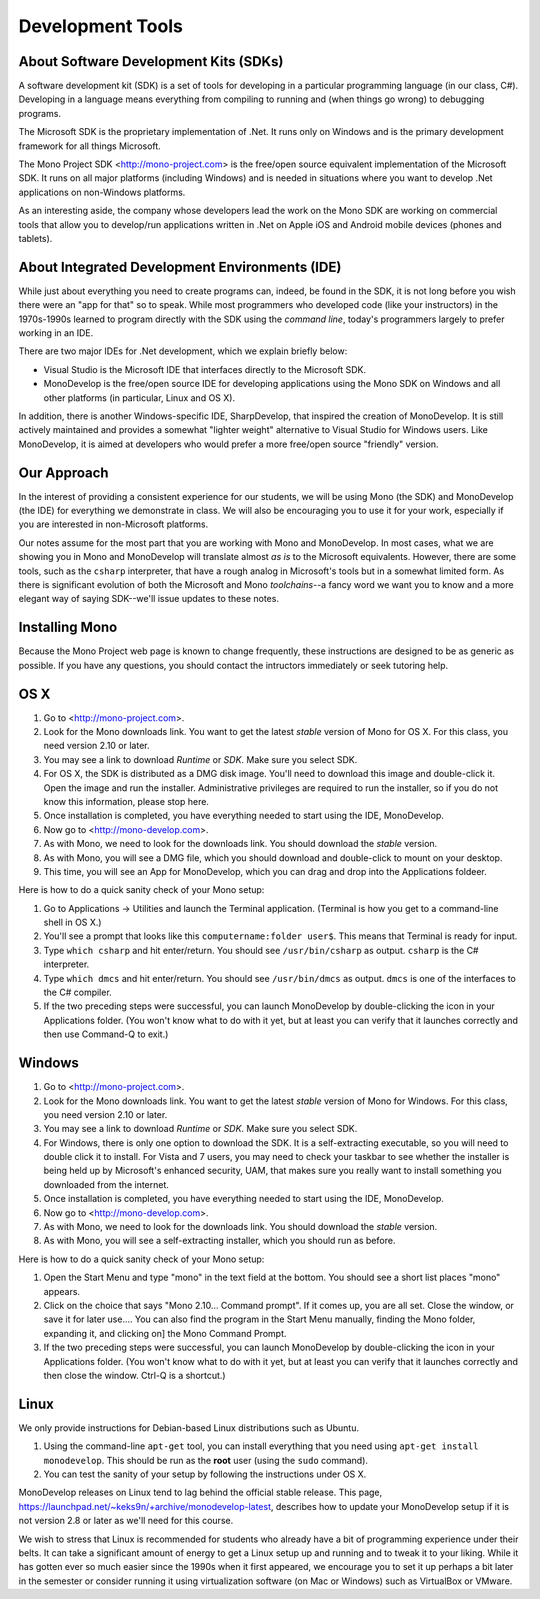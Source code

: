 Development Tools
=================

About Software Development Kits (SDKs)
--------------------------------------

A software development kit (SDK) is a set of tools for developing in a
particular programming language (in our class, C#). Developing in a
language means everything from compiling to running and (when things
go wrong) to debugging programs. 

The Microsoft SDK is the proprietary implementation of .Net. It runs
only on Windows and is the primary development framework for all
things Microsoft.

The Mono Project SDK <http://mono-project.com> is the free/open source
equivalent implementation of the Microsoft SDK. It runs on all major platforms (including Windows) and is needed in situations where you want to develop .Net applications on non-Windows platforms.

As an interesting aside, the company whose developers lead the work on
the Mono SDK are working on commercial tools that allow you to
develop/run applications written in .Net on Apple iOS and Android
mobile devices (phones and tablets).

About Integrated Development Environments (IDE)
-----------------------------------------------

While just about everything you need to create programs can, indeed,
be found in the SDK, it is not long before you wish there were an "app
for that" so to speak. While most programmers who developed code (like
your instructors) in the 1970s-1990s learned to program directly with
the SDK using the *command line*, today's programmers largely to
prefer working in an IDE.

There are two major IDEs for .Net development, which we explain briefly below:

- Visual Studio is the Microsoft IDE that interfaces directly to the
  Microsoft SDK.

- MonoDevelop is the free/open source IDE for developing applications
  using the Mono SDK on Windows and all other platforms (in
  particular, Linux and OS X).

In addition, there is another Windows-specific IDE, SharpDevelop, that
inspired the creation of MonoDevelop. It is still actively maintained
and provides a somewhat "lighter weight" alternative to Visual Studio
for Windows users. Like MonoDevelop, it is aimed at developers who
would prefer a more free/open source "friendly" version.

Our Approach
------------

In the interest of providing a consistent experience for our students,
we will be using Mono (the SDK) and MonoDevelop (the IDE) for
everything we demonstrate in class. We will also be encouraging you to
use it for your work, especially if you are interested in
non-Microsoft platforms.

Our notes assume for the most part that you are working with Mono and
MonoDevelop. In most cases, what we are showing you in Mono and
MonoDevelop will translate almost *as is* to the Microsoft
equivalents. However, there are some tools, such as the ``csharp``
interpreter, that have a rough analog in Microsoft's tools but in a somewhat
limited form. As there is significant evolution of both the Microsoft
and Mono *toolchains*--a fancy word we want you to know and a more
elegant way of saying SDK--we'll issue updates to these notes.


Installing Mono
---------------

Because the Mono Project web page is known to change frequently, these
instructions are designed to be as generic as possible. If you have
any questions, you should contact the intructors immediately or seek
tutoring help.


OS X
----

#. Go to <http://mono-project.com>.

#. Look for the Mono downloads link. You want to get the latest *stable*
   version of Mono for OS X. For this class, you need version 2.10 or
   later.

#. You may see a link to download *Runtime* or *SDK*. Make sure you select SDK.

#. For OS X, the SDK is distributed as a DMG disk image. You'll need
   to download this image and double-click it. Open the image and run
   the installer. Administrative privileges are required to run the
   installer, so if you do not know this information, please stop
   here.

#. Once installation is completed, you have everything needed to start
   using the IDE, MonoDevelop. 

#. Now go to <http://mono-develop.com>.

#. As with Mono, we need to look for the downloads link. 
   You should download the *stable* version.

#. As with Mono, you will see a DMG file, 
   which you should download and double-click to mount on your desktop.

#. This time, you will see an App for MonoDevelop, 
   which you can drag and drop into the Applications foldeer.

Here is how to do a quick sanity check of your Mono setup:

#. Go to Applications -> Utilities and launch the Terminal
   application. (Terminal is how you get to a command-line shell in OS X.)

#. You'll see a prompt that looks like this 
   ``computername:folder user$``. 
   This means that Terminal is ready for input.

#. Type ``which csharp`` and hit enter/return. You should see
   ``/usr/bin/csharp`` as output. ``csharp`` is the C# interpreter.

#. Type ``which dmcs`` and hit enter/return. You should see
   ``/usr/bin/dmcs`` as output.  ``dmcs`` is one of the interfaces to
   the C# compiler.

#. If the two preceding steps were successful, you can launch
   MonoDevelop by double-clicking the icon in your Applications
   folder. (You won't know what to do with it yet, but at least you can
   verify that it launches correctly and then use Command-Q to exit.)

Windows
-------

#. Go to <http://mono-project.com>.

#. Look for the Mono downloads link. You want to get the latest
   *stable* version of Mono for Windows. For this class, you need version
   2.10 or later.

#. You may see a link to download *Runtime* or *SDK*. Make sure you select SDK.

#. For Windows, there is only one option to download the SDK. It is a
   self-extracting executable, so you will need to double click it to
   install. For Vista and 7 users, you may need to check your taskbar to
   see whether the installer is being held up by Microsoft's enhanced
   security, UAM, that makes sure you really want to install something
   you downloaded from the internet.

#. Once installation is completed, you have everything needed to start
   using the IDE, MonoDevelop. 

#. Now go to <http://mono-develop.com>.

#. As with Mono, we need to look for the downloads link. You should
   download the *stable* version.

#. As with Mono, you will see a self-extracting installer, 
   which you should run as before.

Here is how to do a quick sanity check of your Mono setup:

#. Open the Start Menu and type "mono" in the text field at the bottom.  
   You should see a short list places "mono" appears.
   
#. Click on the choice that says "Mono 2.10... Command prompt".  
   If it comes up, you are all set.  
   Close the window, or save it for later use....
   You can also find the program in the Start Menu manually,
   finding the Mono folder, expanding it, and clicking on]
   the Mono Command Prompt.

#. If the two preceding steps were successful, you can launch
   MonoDevelop by double-clicking the icon in your Applications
   folder. (You won't know what to do with it yet, but at least you can
   verify that it launches correctly and then close the window.
   Ctrl-Q is a shortcut.)

Linux
-----

We only provide instructions for Debian-based Linux distributions such
as Ubuntu.

#. Using the command-line ``apt-get`` tool, you can install everything
   that you need using ``apt-get install monodevelop``. This should be
   run as the **root** user (using the ``sudo`` command).

#. You can test the sanity of your setup by following the instructions
   under OS X.

MonoDevelop releases on Linux tend to lag behind the official stable
release. This page,
https://launchpad.net/~keks9n/+archive/monodevelop-latest, describes
how to update your MonoDevelop setup if it is not version 2.8 or later
as we'll need for this course.

We wish to stress that Linux is recommended for students who already
have a bit of programming experience under their belts. It can take a
significant amount of energy to get a Linux setup up and running and
to tweak it to your liking. While it has gotten ever so much easier
since the 1990s when it first appeared, we encourage you to set it up
perhaps a bit later in the semester or consider running it using
virtualization software (on Mac or Windows) such as VirtualBox or
VMware.

